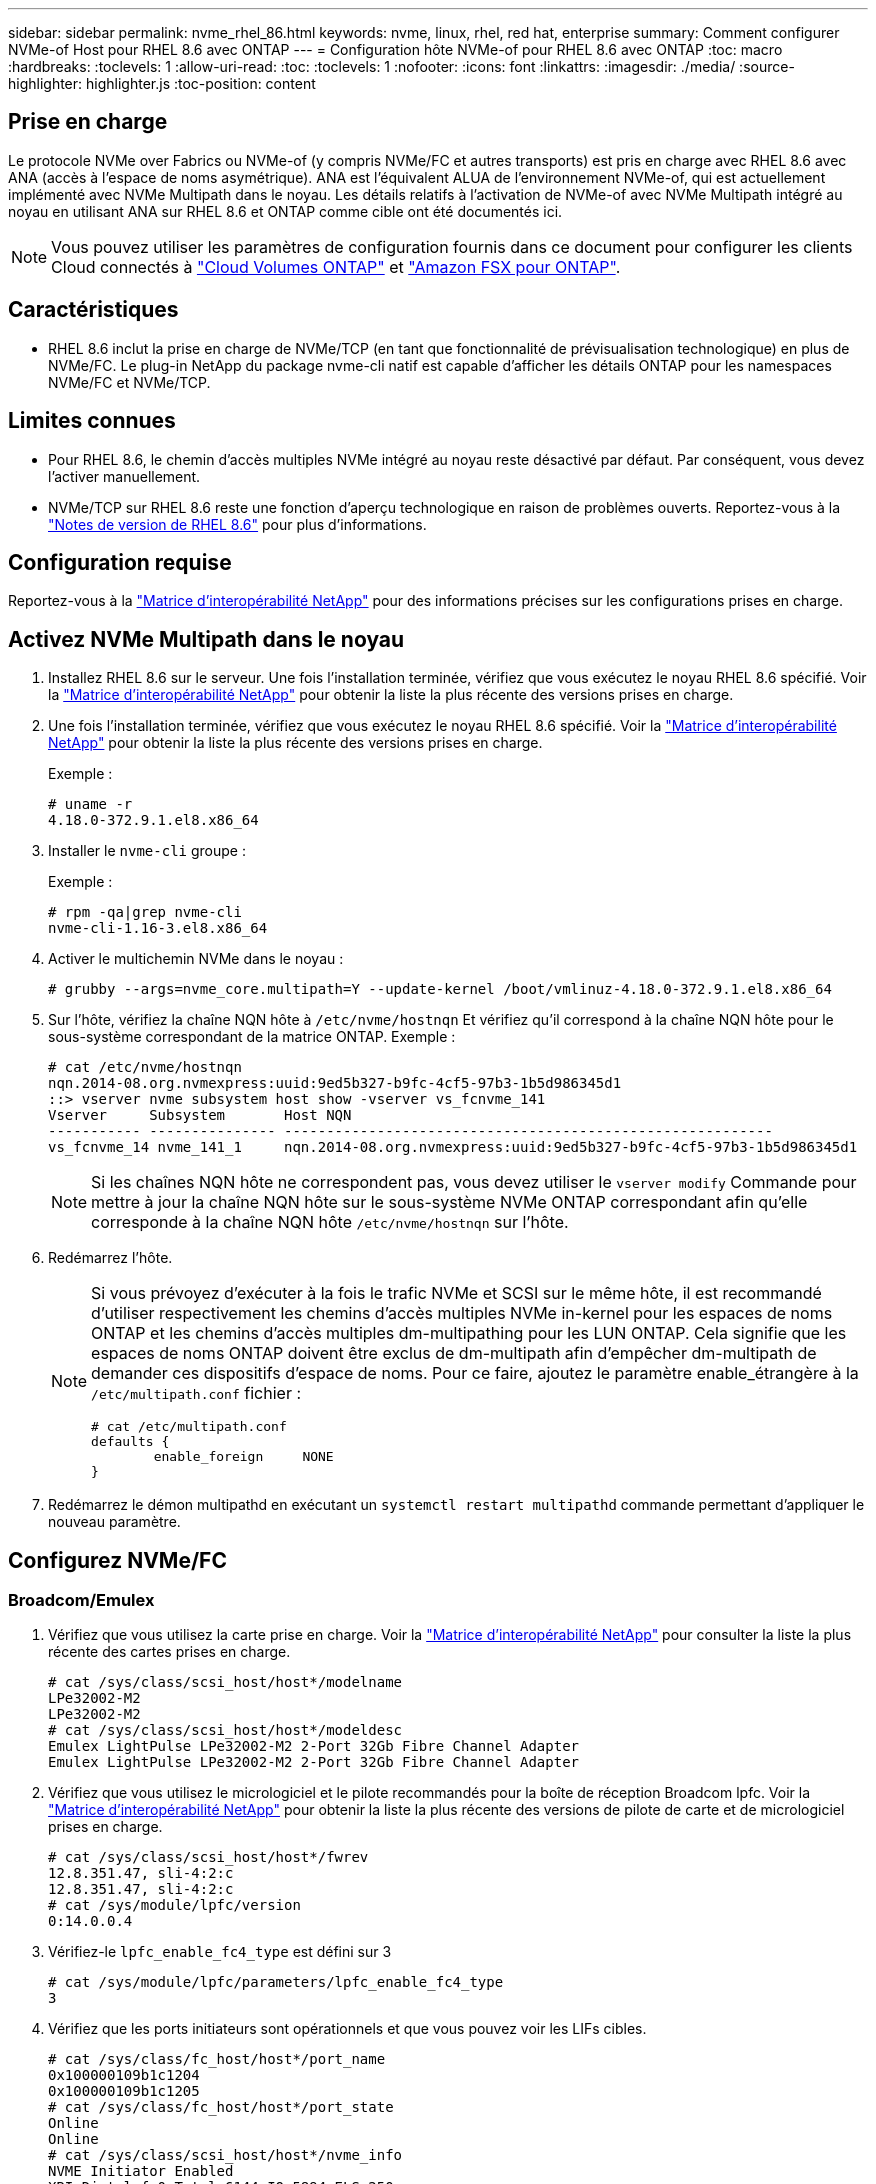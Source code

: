 ---
sidebar: sidebar 
permalink: nvme_rhel_86.html 
keywords: nvme, linux, rhel, red hat, enterprise 
summary: Comment configurer NVMe-of Host pour RHEL 8.6 avec ONTAP 
---
= Configuration hôte NVMe-of pour RHEL 8.6 avec ONTAP
:toc: macro
:hardbreaks:
:toclevels: 1
:allow-uri-read: 
:toc: 
:toclevels: 1
:nofooter: 
:icons: font
:linkattrs: 
:imagesdir: ./media/
:source-highlighter: highlighter.js
:toc-position: content




== Prise en charge

Le protocole NVMe over Fabrics ou NVMe-of (y compris NVMe/FC et autres transports) est pris en charge avec RHEL 8.6 avec ANA (accès à l'espace de noms asymétrique). ANA est l'équivalent ALUA de l'environnement NVMe-of, qui est actuellement implémenté avec NVMe Multipath dans le noyau. Les détails relatifs à l'activation de NVMe-of avec NVMe Multipath intégré au noyau en utilisant ANA sur RHEL 8.6 et ONTAP comme cible ont été documentés ici.


NOTE: Vous pouvez utiliser les paramètres de configuration fournis dans ce document pour configurer les clients Cloud connectés à link:https://docs.netapp.com/us-en/cloud-manager-cloud-volumes-ontap/index.html["Cloud Volumes ONTAP"^] et link:https://docs.netapp.com/us-en/cloud-manager-fsx-ontap/index.html["Amazon FSX pour ONTAP"^].



== Caractéristiques

* RHEL 8.6 inclut la prise en charge de NVMe/TCP (en tant que fonctionnalité de prévisualisation technologique) en plus de NVMe/FC. Le plug-in NetApp du package nvme-cli natif est capable d'afficher les détails ONTAP pour les namespaces NVMe/FC et NVMe/TCP.




== Limites connues

* Pour RHEL 8.6, le chemin d'accès multiples NVMe intégré au noyau reste désactivé par défaut. Par conséquent, vous devez l'activer manuellement.
* NVMe/TCP sur RHEL 8.6 reste une fonction d'aperçu technologique en raison de problèmes ouverts. Reportez-vous à la https://access.redhat.com/documentation/en-us/red_hat_enterprise_linux/8/html-single/8.6_release_notes/index#technology-preview_file-systems-and-storage["Notes de version de RHEL 8.6"^] pour plus d'informations.




== Configuration requise

Reportez-vous à la link:https://mysupport.netapp.com/matrix/["Matrice d'interopérabilité NetApp"^] pour des informations précises sur les configurations prises en charge.



== Activez NVMe Multipath dans le noyau

. Installez RHEL 8.6 sur le serveur. Une fois l'installation terminée, vérifiez que vous exécutez le noyau RHEL 8.6 spécifié. Voir la link:https://mysupport.netapp.com/matrix/["Matrice d'interopérabilité NetApp"^] pour obtenir la liste la plus récente des versions prises en charge.
. Une fois l'installation terminée, vérifiez que vous exécutez le noyau RHEL 8.6 spécifié. Voir la link:https://mysupport.netapp.com/matrix/["Matrice d'interopérabilité NetApp"^] pour obtenir la liste la plus récente des versions prises en charge.
+
Exemple :

+
[listing]
----
# uname -r
4.18.0-372.9.1.el8.x86_64
----
. Installer le `nvme-cli` groupe :
+
Exemple :

+
[listing]
----
# rpm -qa|grep nvme-cli
nvme-cli-1.16-3.el8.x86_64
----
. Activer le multichemin NVMe dans le noyau :
+
[listing]
----
# grubby --args=nvme_core.multipath=Y --update-kernel /boot/vmlinuz-4.18.0-372.9.1.el8.x86_64
----
. Sur l'hôte, vérifiez la chaîne NQN hôte à `/etc/nvme/hostnqn` Et vérifiez qu'il correspond à la chaîne NQN hôte pour le sous-système correspondant de la matrice ONTAP. Exemple :
+
[listing]
----

# cat /etc/nvme/hostnqn
nqn.2014-08.org.nvmexpress:uuid:9ed5b327-b9fc-4cf5-97b3-1b5d986345d1
::> vserver nvme subsystem host show -vserver vs_fcnvme_141
Vserver     Subsystem       Host NQN
----------- --------------- ----------------------------------------------------------
vs_fcnvme_14 nvme_141_1     nqn.2014-08.org.nvmexpress:uuid:9ed5b327-b9fc-4cf5-97b3-1b5d986345d1

----
+

NOTE: Si les chaînes NQN hôte ne correspondent pas, vous devez utiliser le `vserver modify` Commande pour mettre à jour la chaîne NQN hôte sur le sous-système NVMe ONTAP correspondant afin qu'elle corresponde à la chaîne NQN hôte `/etc/nvme/hostnqn` sur l'hôte.

. Redémarrez l'hôte.
+
[NOTE]
====
Si vous prévoyez d'exécuter à la fois le trafic NVMe et SCSI sur le même hôte, il est recommandé d'utiliser respectivement les chemins d'accès multiples NVMe in-kernel pour les espaces de noms ONTAP et les chemins d'accès multiples dm-multipathing pour les LUN ONTAP. Cela signifie que les espaces de noms ONTAP doivent être exclus de dm-multipath afin d'empêcher dm-multipath de demander ces dispositifs d'espace de noms. Pour ce faire, ajoutez le paramètre enable_étrangère à la `/etc/multipath.conf` fichier :

[listing]
----
# cat /etc/multipath.conf
defaults {
        enable_foreign     NONE
}
----
====
. Redémarrez le démon multipathd en exécutant un `systemctl restart multipathd` commande permettant d'appliquer le nouveau paramètre.




== Configurez NVMe/FC



=== Broadcom/Emulex

. Vérifiez que vous utilisez la carte prise en charge. Voir la link:https://mysupport.netapp.com/matrix/["Matrice d'interopérabilité NetApp"^] pour consulter la liste la plus récente des cartes prises en charge.
+
[listing]
----
# cat /sys/class/scsi_host/host*/modelname
LPe32002-M2
LPe32002-M2
# cat /sys/class/scsi_host/host*/modeldesc
Emulex LightPulse LPe32002-M2 2-Port 32Gb Fibre Channel Adapter
Emulex LightPulse LPe32002-M2 2-Port 32Gb Fibre Channel Adapter
----
. Vérifiez que vous utilisez le micrologiciel et le pilote recommandés pour la boîte de réception Broadcom lpfc. Voir la link:https://mysupport.netapp.com/matrix/["Matrice d'interopérabilité NetApp"^] pour obtenir la liste la plus récente des versions de pilote de carte et de micrologiciel prises en charge.
+
[listing]
----
# cat /sys/class/scsi_host/host*/fwrev
12.8.351.47, sli-4:2:c
12.8.351.47, sli-4:2:c
# cat /sys/module/lpfc/version
0:14.0.0.4
----
. Vérifiez-le `lpfc_enable_fc4_type` est défini sur 3
+
[listing]
----
# cat /sys/module/lpfc/parameters/lpfc_enable_fc4_type
3
----
. Vérifiez que les ports initiateurs sont opérationnels et que vous pouvez voir les LIFs cibles.
+
[listing, subs="+quotes"]
----
# cat /sys/class/fc_host/host*/port_name
0x100000109b1c1204
0x100000109b1c1205
# cat /sys/class/fc_host/host*/port_state
Online
Online
# cat /sys/class/scsi_host/host*/nvme_info
NVME Initiator Enabled
XRI Dist lpfc0 Total 6144 IO 5894 ELS 250
NVME LPORT lpfc0 WWPN x100000109b1c1204 WWNN x200000109b1c1204 DID x011d00 ONLINE
NVME RPORT WWPN x203800a098dfdd91 WWNN x203700a098dfdd91 DID x010c07 TARGET DISCSRVC ONLINE
NVME RPORT WWPN x203900a098dfdd91 WWNN x203700a098dfdd91 DID x011507 TARGET DISCSRVC ONLINE

NVME Statistics
LS: Xmt 0000000f78 Cmpl 0000000f78 Abort 00000000
LS XMIT: Err 00000000 CMPL: xb 00000000 Err 00000000
Total FCP Cmpl 000000002fe29bba Issue 000000002fe29bc4 OutIO 000000000000000a
abort 00001bc7 noxri 00000000 nondlp 00000000 qdepth 00000000 wqerr 00000000 err 00000000
FCP CMPL: xb 00001e15 Err 0000d906

NVME Initiator Enabled
XRI Dist lpfc1 Total 6144 IO 5894 ELS 250
NVME LPORT lpfc1 WWPN x100000109b1c1205 WWNN x200000109b1c1205 DID x011900 ONLINE
NVME RPORT WWPN x203d00a098dfdd91 WWNN x203700a098dfdd91 DID x010007 TARGET DISCSRVC ONLINE
NVME RPORT WWPN x203a00a098dfdd91 WWNN x203700a098dfdd91 DID x012a07 TARGET DISCSRVC ONLINE

NVME Statistics
LS: Xmt 0000000fa8 Cmpl 0000000fa8 Abort 00000000
LS XMIT: Err 00000000 CMPL: xb 00000000 Err 00000000
Total FCP Cmpl 000000002e14f170 Issue 000000002e14f17a OutIO 000000000000000a
abort 000016bb noxri 00000000 nondlp 00000000 qdepth 00000000 wqerr 00000000 err 00000000
FCP CMPL: xb 00001f50 Err 0000d9f8
----




==== Activation d'une taille d'E/S de 1 Mo (en option)

ONTAP signale un DTO (MAX Data Transfer Size) de 8 dans les données Identify Controller, ce qui signifie que la taille maximale de la demande d'E/S doit être de 1 Mo. Toutefois, pour émettre des demandes d'E/S de 1 Mo pour l'hôte NVMe/FC Broadcom, le paramètre lpfc `lpfc_sg_seg_cnt` doit également être incrémenté jusqu'à 256 à partir de la valeur par défaut 64. Pour ce faire, suivez les instructions suivantes :

. Ajoutez la valeur `256` dans l'un de ces termes `modprobe lpfc.conf` fichier :
+
[listing]
----
# cat /etc/modprobe.d/lpfc.conf
options lpfc lpfc_sg_seg_cnt=256
----
. Exécutez un `dracut -f` et redémarrez l'hôte.
. Après le redémarrage, vérifiez que le paramètre ci-dessus a été appliqué en vérifiant le paramètre correspondant `sysfs` valeur :
+
[listing]
----
# cat /sys/module/lpfc/parameters/lpfc_sg_seg_cnt
256
----
+
L'hôte Broadcom FC-NVMe doit désormais pouvoir envoyer jusqu'à 1 Mo de demandes d'E/S sur les périphériques de l'espace de noms ONTAP.





=== Marvell/QLogic

Boîte de réception native `qla2xxx` Le pilote inclus dans le noyau RHEL 8.6 dispose des derniers correctifs en amont qui sont essentiels pour la prise en charge de ONTAP.

. Vérifiez que vous exécutez les versions du pilote de carte et du micrologiciel prises en charge à l'aide de la commande suivante :
+
[listing]
----
# cat /sys/class/fc_host/host*/symbolic_name
QLE2742 FW:v9.06.02 DVR:v10.02.00.200-k
QLE2742 FW:v9.06.02 DVR:v10.02.00.200-k
----
. La vérification `ql2xnvmeenable` Est défini pour que l'adaptateur Marvell puisse fonctionner comme un initiateur NVMe/FC à l'aide de la commande suivante :
+
[listing]
----
# cat /sys/module/qla2xxx/parameters/ql2xnvmeenable
1
----




== Configurez NVMe/TCP

Contrairement à NVMe/FC, NVMe/TCP ne propose pas de fonctionnalité de connexion automatique. Cela a mis en place deux limitations majeures sur l'hôte Linux NVMe/TCP :

* *Pas de reconnexion automatique après rétablissement des chemins* NVMe/TCP ne peut pas se reconnecter automatiquement à un chemin qui est rétabli au-delà de la valeur par défaut `ctrl-loss-tmo` minuterie de 10 minutes après un chemin descendant.
* *Pas de connexion automatique pendant le démarrage de l'hôte* NVMe/TCP ne peut pas se connecter automatiquement lors du démarrage de l'hôte.


Vous devez définir la période de nouvelle tentative pour les événements de basculement sur au moins 30 minutes afin d'éviter les délais. Vous pouvez augmenter la période de relance en augmentant la valeur du temporisateur ctrl_Loss_tmo. Voici les détails :

.Étapes
. Vérifiez si le port initiateur peut récupérer les données de la page du journal de découverte sur les LIF NVMe/TCP prises en charge :
+
[listing]
----
# nvme discover -t tcp -w 192.168.1.8 -a 192.168.1.51
Discovery Log Number of Records 10, Generation counter 119
=====Discovery Log Entry 0======
trtype: tcp
adrfam: ipv4
subtype: nvme subsystem
treq: not specified
portid: 0
trsvcid: 4420
subnqn: nqn.1992-08.com.netapp:sn.56e362e9bb4f11ebbaded039ea165abc:subsystem.nvme_118_tcp_1
traddr: 192.168.2.56
sectype: none
=====Discovery Log Entry 1======
trtype: tcp
adrfam: ipv4
subtype: nvme subsystem
treq: not specified
portid: 1
trsvcid: 4420
subnqn: nqn.1992-08.com.netapp:sn.56e362e9bb4f11ebbaded039ea165abc:subsystem.nvme_118_tcp_1
traddr: 192.168.1.51
sectype: none
=====Discovery Log Entry 2======
trtype: tcp
adrfam: ipv4
subtype: nvme subsystem
treq: not specified
portid: 0
trsvcid: 4420
subnqn: nqn.1992-08.com.netapp:sn.56e362e9bb4f11ebbaded039ea165abc:subsystem.nvme_118_tcp_2
traddr: 192.168.2.56
sectype: none
...
----
. Vérifiez que d'autres combos LIF cible-initiateur NVMe/TCP peuvent extraire les données de la page du journal de découverte. Par exemple :
+
[listing]
----
# nvme discover -t tcp -w 192.168.1.8 -a 192.168.1.51
# nvme discover -t tcp -w 192.168.1.8 -a 192.168.1.52
# nvme discover -t tcp -w 192.168.2.9 -a 192.168.2.56
# nvme discover -t tcp -w 192.168.2.9 -a 192.168.2.57
----
. Courez `nvme connect-all` Contrôlez l'ensemble des LIF cible initiateur-initiateur NVMe/TCP prises en charge sur l'ensemble des nœuds. Assurez-vous de définir une plus longue durée `ctrl_loss_tmo` période de relance de la minuterie (par exemple, 30 minutes, qui peuvent être réglées à `-l 1800`) au cours de la connexion-all de sorte qu'il réessaie pendant une période plus longue en cas de perte de chemin. Par exemple :
+
[listing]
----
# nvme connect-all -t tcp -w 192.168.1.8 -a 192.168.1.51 -l 1800
# nvme connect-all -t tcp -w 192.168.1.8 -a 192.168.1.52 -l 1800
# nvme connect-all -t tcp -w 192.168.2.9 -a 192.168.2.56 -l 1800
# nvme connect-all -t tcp -w 192.168.2.9 -a 192.168.2.57 -l 1800
----




== Validez la spécification NVMe-of

. Vérifier que le chemin d'accès multiples NVMe dans le noyau est activé en cochant la case :
+
[listing]
----
# cat /sys/module/nvme_core/parameters/multipath
Y
----
. Vérifiez que les paramètres NVMe-of appropriés (par exemple, `model` réglez sur `NetApp ONTAP Controller` et équilibrage de la charge `iopolicy` réglez sur `round-robin`) Pour les espaces de noms ONTAP respectifs reflètent correctement sur l'hôte :
+
[listing]
----
# cat /sys/class/nvme-subsystem/nvme-subsys*/model
NetApp ONTAP Controller
NetApp ONTAP Controller

# cat /sys/class/nvme-subsystem/nvme-subsys*/iopolicy
round-robin
round-robin
----
. Vérifier que les espaces de noms ONTAP reflètent correctement sur l'hôte. Par exemple :
+
[listing]
----
# nvme list
Node           SN                    Model                   Namespace
------------   --------------------- ---------------------------------
/dev/nvme0n1   814vWBNRwf9HAAAAAAAB   NetApp ONTAP Controller   1

Usage                Format         FW Rev
-------------------  -----------    --------
85.90 GB / 85.90 GB  4 KiB + 0 B    FFFFFFFF
----
. Vérifiez que l'état du contrôleur de chaque chemin est actif et que le statut ANA est correct. Par exemple :
+
[listing, subs="+quotes"]
----
# nvme list-subsys /dev/nvme1n1
nvme-subsys1 - nvme-subsys0 - NQN=nqn.1992-08.com.netapp:sn.5f5f2c4aa73b11e9967e00a098df41bd:subsystem.nvme_141_1
\
+- nvme0 fc traddr=nn-0x203700a098dfdd91:pn-0x203800a098dfdd91 host_traddr=nn-0x200000109b1c1204:pn-0x100000109b1c1204 *live inaccessible*
+- nvme1 fc traddr=nn-0x203700a098dfdd91:pn-0x203900a098dfdd91 host_traddr=nn-0x200000109b1c1204:pn-0x100000109b1c1204 *live inaccessible*
+- nvme2 fc traddr=nn-0x203700a098dfdd91:pn-0x203a00a098dfdd91 host_traddr=nn-0x200000109b1c1205:pn-0x100000109b1c1205 *live optimized*
+- nvme3 fc traddr=nn-0x203700a098dfdd91:pn-0x203d00a098dfdd91 host_traddr=nn-0x200000109b1c1205:pn-0x100000109b1c1205 *live optimized*
----
. Vérifiez que le plug-in NetApp affiche les valeurs appropriées pour chaque système d'espace de noms ONTAP. Par exemple :
+
[listing]
----
# nvme netapp ontapdevices -o column
Device       Vserver          Namespace Path
---------    -------          --------------------------------------------------
/dev/nvme0n1 vs_fcnvme_141    /vol/fcnvme_141_vol_1_1_0/fcnvme_141_ns

NSID  UUID                                   Size
----  ------------------------------         ------
1     72b887b1-5fb6-47b8-be0b-33326e2542e2  85.90GB


# nvme netapp ontapdevices -o json
{
"ONTAPdevices" : [
    {
        "Device" : "/dev/nvme0n1",
        "Vserver" : "vs_fcnvme_141",
        "Namespace_Path" : "/vol/fcnvme_141_vol_1_1_0/fcnvme_141_ns",
        "NSID" : 1,
        "UUID" : "72b887b1-5fb6-47b8-be0b-33326e2542e2",
        "Size" : "85.90GB",
        "LBA_Data_Size" : 4096,
        "Namespace_Size" : 20971520
    }
  ]
}
----




== Problèmes connus

La configuration hôte NVMe-of pour RHEL 8.6 avec ONTAP version présente les problèmes connus suivants :

[cols="10,30,30,10"]
|===
| ID de bug NetApp | Titre | Description | ID Bugzilla 


| link:https://mysupport.netapp.com/site/bugs-online/product/HOSTUTILITIES/BURT/1479047["1479047"^] | Les hôtes NVMe-of RHEL 8.6 créent des contrôleurs de découverte persistants dupliqués | Sur les hôtes NVMe over Fabrics (NVMe-of), vous pouvez utiliser la commande nvme Discover -p pour créer des contrôleurs de découverte persistants (CDP). Lorsque cette commande est utilisée, un seul PDC doit être créé par combinaison initiateur-cible. Toutefois, si vous exécutez ONTAP 9.10.1 et Red Hat Enterprise Linux (RHEL) 8.6 avec un hôte NVMe-of, un PDC en double est créé à chaque exécution de « nvme Discover -p ». Cela entraîne une utilisation inutile des ressources sur l'hôte et la cible. | 2087000 
|===